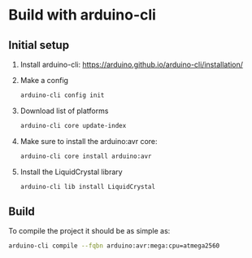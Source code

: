 * Build with arduino-cli

** Initial setup

   1. Install arduino-cli: https://arduino.github.io/arduino-cli/installation/
   2. Make a config
      #+begin_src bash
        arduino-cli config init
      #+end_src
   3. Download list of platforms
      #+begin_src bash
        arduino-cli core update-index
      #+end_src
   4. Make sure to install the arduino:avr core:
      #+begin_src bash
        arduino-cli core install arduino:avr
      #+end_src
   5. Install the LiquidCrystal library
      #+begin_src 
        arduino-cli lib install LiquidCrystal
      #+end_src

** Build

  To compile the project it should be as simple as:

  #+begin_src bash
    arduino-cli compile --fqbn arduino:avr:mega:cpu=atmega2560
  #+end_src
